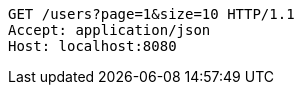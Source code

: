 [source,http,options="nowrap"]
----
GET /users?page=1&size=10 HTTP/1.1
Accept: application/json
Host: localhost:8080

----
